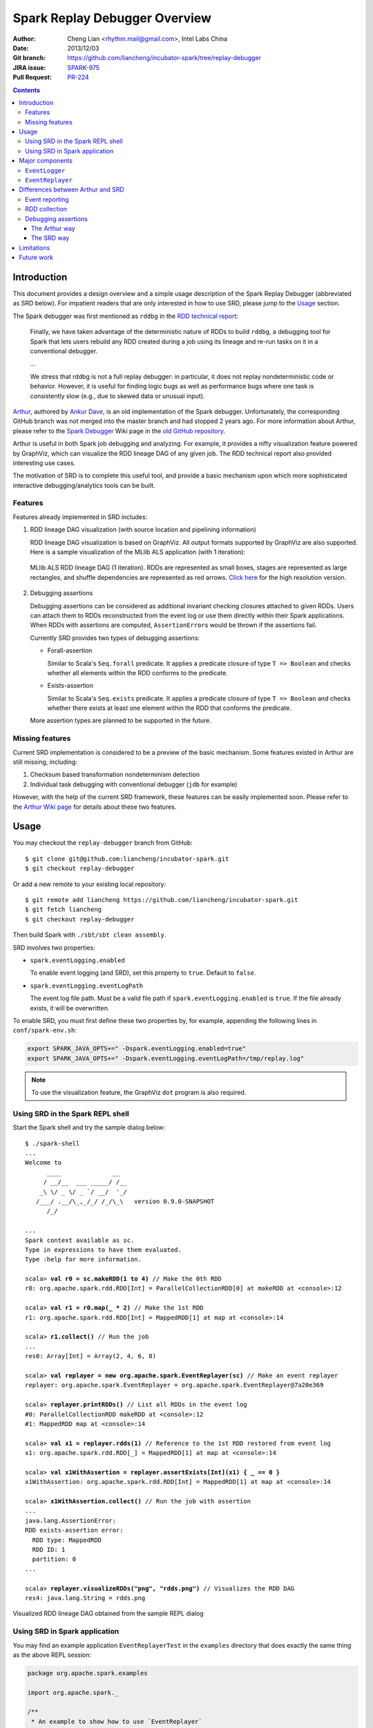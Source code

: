 Spark Replay Debugger Overview
==============================

:Author: Cheng Lian <rhythm.mail@gmail.com>, Intel Labs China
:Date: 2013/12/03
:Git branch: https://github.com/liancheng/incubator-spark/tree/replay-debugger
:JIRA issue: `SPARK-975`__
:Pull Request: `PR-224`__

__ https://spark-project.atlassian.net/browse/SPARK-975
__ https://github.com/apache/incubator-spark/pull/224

.. contents::

Introduction
------------

This document provides a design overview and a simple usage description of the Spark Replay Debugger (abbreviated as SRD below).  For impatient readers that are only interested in how to use SRD, please jump to the `Usage`_ section.

The Spark debugger was first mentioned as ``rddbg`` in the `RDD technical report`__:

__ http://www.cs.berkeley.edu/~matei/papers/2011/tr_spark.pdf

.. pull-quote::

    Finally, we have taken advantage of the deterministic nature of RDDs to build ``rddbg``, a debugging tool for Spark that lets users rebuild any RDD created during a job using its lineage and re-run tasks on it in a conventional debugger.

    ...

    We stress that rddbg is not a full replay debugger: in particular, it does not replay nondeterministic code or behavior. However, it is useful for finding logic bugs as well as performance bugs where one task is consistently slow (e.g., due to skewed data or unusual input).

`Arthur`__, authored by `Ankur Dave`__, is an old implementation of the Spark debugger.  Unfortunately, the corresponding GitHub branch was not merged into the master branch and had stopped 2 years ago.  For more information about Arthur, please refer to the `Spark Debugger`__  Wiki page in the `old GitHub repository`__.

__ https://github.com/mesos/spark/tree/arthur
__ https://github.com/ankurdave
__ https://github.com/mesos/spark/wiki/Spark-Debugger
__ https://github.com/mesos/spark

Arthur is useful in both Spark job debugging and analyzing.  For example, it provides a nifty visualization feature powered by GraphViz, which can visualize the RDD lineage DAG of any given job.  The RDD technical report also provided interesting use cases.

The motivation of SRD is to complete this useful tool, and provide a basic mechanism upon which more sophisticated interactive debugging/analytics tools can be built.

Features
~~~~~~~~

Features already implemented in SRD includes:

#.  RDD lineage DAG visualization (with source location and pipelining information)

    RDD lineage DAG visualization is based on GraphViz.  All output formats supported by GraphViz are also supported.  Here is a sample visualization of the MLlib ALS application (with 1 iteration):

    .. figure:: als-1-small.png
        :target: _static/als-1-large.png
        :align: center

        MLlib ALS RDD lineage DAG (1 iteration).  RDDs are represented as small boxes, stages are represented as large rectangles, and shuffle dependencies are represented as red arrows.  `Click here`__ for the high resolution version.

    __ _static/als-1-large.png

#.  Debugging assertions

    Debugging assertions can be considered as additional invariant checking closures attached to given RDDs.  Users can attach them to RDDs reconstructed from the event log or use them directly within their Spark applications.  When RDDs with assertions are computed, ``AssertionError``\s would be thrown if the assertions fail.

    Currently SRD provides two types of debugging assertions:

    *   Forall-assertion

        Similar to Scala's ``Seq.forall`` predicate.  It applies a predicate closure of type ``T => Boolean`` and checks whether all elements within the RDD conforms to the predicate.

    *   Exists-assertion

        Similar to Scala's ``Seq.exists`` predicate.  It applies a predicate closure of type ``T => Boolean`` and checks whether there exists at least one element within the RDD that conforms the predicate.

    More assertion types are planned to be supported in the future.

Missing features
~~~~~~~~~~~~~~~~

Current SRD implementation is considered to be a preview of the basic mechanism.  Some features existed in Arthur are still missing, including:

#.  Checksum based transformation nondeterminism detection
#.  Individual task debugging with conventional debugger (``jdb`` for example)

However, with the help of the current SRD framework, these features can be easily implemented soon.  Please refer to the `Arthur Wiki page`__ for details about these two features.

__ https://github.com/mesos/spark/wiki/Spark-Debugger

Usage
-----

You may checkout the ``replay-debugger`` branch from GitHub::

    $ git clone git@github.com:liancheng/incubator-spark.git
    $ git checkout replay-debugger

Or add a new remote to your existing local repository::

    $ git remote add liancheng https://github.com/liancheng/incubator-spark.git
    $ git fetch liancheng
    $ git checkout replay-debugger

Then build Spark with ``./sbt/sbt clean assembly``.

SRD involves two properties:

*   ``spark.eventLogging.enabled``

    To enable event logging (and SRD), set this property to ``true``.  Default to ``false``.

*   ``spark.eventLogging.eventLogPath``

    The event log file path.  Must be a valid file path if ``spark.eventLogging.enabled`` is ``true``.  If the file already exists, it will be overwritten.

To enable SRD, you must first define these two properties by, for example, appending the following lines in ``conf/spark-env.sh``:

.. code-block:: bash

    export SPARK_JAVA_OPTS+=" -Dspark.eventLogging.enabled=true"
    export SPARK_JAVA_OPTS+=" -Dspark.eventLogging.eventLogPath=/tmp/replay.log"

.. note::

    To use the visualization feature, the GraphViz ``dot`` program is also required.

Using SRD in the Spark REPL shell
~~~~~~~~~~~~~~~~~~~~~~~~~~~~~~~~~

Start the Spark shell and try the sample dialog below: 

.. parsed-literal::

    $ ./spark-shell
    ...
    Welcome to
          ____              __
         / __/__  ___ _____/ /__
        _\\ \\/ _ \\/ _ \`/ __/  '_/
       /___/ .__/\\_,_/_/ /_/\\_\\   version 0.9.0-SNAPSHOT
          /_/

    ...
    Spark context available as sc.
    Type in expressions to have them evaluated.
    Type :help for more information.

    scala> **val r0 = sc.makeRDD(1 to 4)** // Make the 0th RDD
    r0: org.apache.spark.rdd.RDD[Int] = ParallelCollectionRDD[0] at makeRDD at <console>:12

    scala> **val r1 = r0.map(_ * 2)** // Make the 1st RDD
    r1: org.apache.spark.rdd.RDD[Int] = MappedRDD[1] at map at <console>:14

    scala> **r1.collect()** // Run the job
    ...
    res0: Array[Int] = Array(2, 4, 6, 8)

    scala> **val replayer = new org.apache.spark.EventReplayer(sc)** // Make an event replayer
    replayer: org.apache.spark.EventReplayer = org\ .apache\ .spark\ .EventReplayer@7a20e369

    scala> **replayer.printRDDs()** // List all RDDs in the event log
    #0: ParallelCollectionRDD makeRDD at <console>:12
    #1: MappedRDD map at <console>:14

    scala> **val x1 = replayer.rdds(1)** // Reference to the 1st RDD restored from event log
    x1: org.apache.spark.rdd.RDD[_] = MappedRDD[1] at map at <console>:14

    scala> **val x1WithAssertion = replayer.assertExists[Int](x1) { _ == 0 }**
    x1WithAssertion: org.apache.spark.rdd.RDD[Int] = MappedRDD[1] at map at <console>:14

    scala> **x1WithAssertion.collect()** // Run the job with assertion
    ...
    java.lang.AssertionError:
    RDD exists-assertion error:
      RDD type: MappedRDD
      RDD ID: 1
      partition: 0
    ...

    scala> **replayer.visualizeRDDs("png", "rdds.png")** // Visualizes the RDD DAG
    res4: java.lang.String = rdds.png

.. figure:: repl-rdds.png
    :align: center
    :scale: 80%

    Visualized RDD lineage DAG obtained from the sample REPL dialog

Using SRD in Spark application
~~~~~~~~~~~~~~~~~~~~~~~~~~~~~~

You may find an example application ``EventReplayerTest`` in the ``examples`` directory that does exactly the same thing as the above REPL session:

.. code-block:: scala

    package org.apache.spark.examples

    import org.apache.spark._

    /**
     * An example to show how to use `EventReplayer`
     */
    object EventReplayerTest extends App {
      if (args.length < 1) {
        System.err.println("Usage: EventReplayerTest <master>")
        System.exit(1)
      }

      // Enables event logging
      System.setProperty("spark.eventLogging.enabled", "true")
      System.setProperty("spark.eventLogging.eventLogPath", "/tmp/replay.log")

      val sc = new SparkContext(args(0), "EventReplayerTest",
        System.getenv("SPARK_HOME"), Seq(System.getenv("SPARK_EXAMPLES_JAR")))

      // Makes 2 RDDs
      val r0 = sc.makeRDD(1 to 4)
      val r1 = r0.map(_ * 2)

      // Runs the job. Events would be logged into /tmp/replay.log
      r1.collect()

      // Makes an `EventReplayer` which loads events from /tmp/replay.log
      val replayer = new EventReplayer(sc)

      // Lists all RDDs created in the job
      replayer.printRDDs()

      // Visualizes the 2 RDDs created earlier.
      replayer.visualizeRDDs("png", "rdds.png")

      try {
        // Adds an assertion to the reconstructed RDD and re-run the job.
        // Notice that this time the job would fail because of assertion error.
        val x1 = replayer.rdds(1)
        val x1WithAssertion = replayer.assertExists[Int](x1) { _ == 0 }
        x1WithAssertion.collect()
      } catch {
        case e: SparkException =>
          println(e)
      } finally {
        sc.stop()
      }
    }

You may run this example in local mode with the following command::

    $ ./run-example org.apache.spark.examples.EventReplayerTest local

Or run it in cluster mode by::

    $ ./run-example org.apache.spark.examples.EventReplayerTest spark://<host>:<port>

Here is the visualization result of the above application.  Note that source location information is included:

.. figure:: app-rdds.png
    :align: center
    :scale: 80%

    Visualized RDD lineage DAG obtained from the sample application

Major components
----------------

``EventLogger``
~~~~~~~~~~~~~~~

The ``EventLogger`` is a ``SparkListener`` that collects necessary events from the ``SparkListenerBus`` and persists them to the event log file.  If there is an ``EventReplayer`` registered, it also forwards captured events to the registered ``EventReplayer``.  When event logging is enabled, an ``EventLogger`` would be created and registered to the ``SparkListenerBus`` once a ``SparkContext`` is created.

Currently, ``EventLogger`` listens to the following events:

*   ``SparkListenerJobStart``

    This event is emitted when a job is submitted.  The RDD lineage DAG is reconstructed with data carried by this event.

*   ``SparkListenerJobEnd``

    This event is emitted when a job ends, either out of success or failure.  Can be used to check nondeterminism, not implemented yet.

*   ``SparkListenerTaskStart``

    This event is emitted when a task starts.  Used to collect task information for later debugging.

*   ``SparkListenerTaskEnd``

    This event is emitted when a task ends, either out of success or failure.  Task end reasons and task results can be collected from this event.

``EventReplayer``
~~~~~~~~~~~~~~~~~

``EventReplayer`` is the main user interface exposed by SRD.  RDD lineage DAG reconstruction, visualization, debugging assertion and all other features (to be) provided by SRD are implemented here.

When an ``EventReplayer`` is created, it reads persisted events from the event log, and registers itself to the ``EventLogger``, so that it can get updated when new events are captured.

Differences between Arthur and SRD
----------------------------------

In general, the main idea behind SRD is very similar to Arthur——records key events and replay them later.  But they do differ in some major aspects.

Event reporting
~~~~~~~~~~~~~~~

At the time Arthur was implemented, there was no effective cluster-wide event reporting facility.  Thus Arthur implemented ``EventReporter`` to gather key events from all nodes to the driver.  Now, Spark has already implemented ``SparkListenerBus``, which takes roughly the same responsibilities of ``EventReporter``.  With the help of ``SparkListenerBus``, SRD is much more concise than Arthur.

RDD collection
~~~~~~~~~~~~~~

To collect all RDDs to reconstruct the RDD lineage DAG, Arthur does two things:

#.  Emits an RDD creation event by adding a ``reportCreation()`` call at the end of *every* concrete RDD class constructor;
#.  Serializes the RDD instance once the ``EventReporter`` captures the RDD creation event.

This approach has two major drawbacks:

#.  It's *intrusive*, every concrete RDD classes must be modified to emit the RDD creation event. And...
#.  More importantly, *concrete RDD classes can never be inherited again*.

    Otherwise, there would be two ``reportCreation()`` calls, one issued from the base class constructor, and another from the derived class constructor.  Notice that we can't simply put a ``reportCreation()`` call at the end of the constructor of the abstract ``RDD`` class, because at that point, the concrete RDD instance is not fully constructed yet, thus the serialized RDD object may also be incomplete.

Instead, SRD collects RDDs from the ``ActiveJob`` object comes with the ``SparkListenerJobStart`` event emitted when a job is submitted (please refer to the ``collectJobRDDs()`` method in ``EventReplayer``).  RDD lineage DAGs are reconstructed in a stage by stage manner.  Notice that we can't reconstruct the whole DAG with only the final RDD of the final stage.  It is because parent RDDs pointed by ``ShuffleDependency`` instances are not serialized (``ShuffleDependency.rdd`` is annotated as ``@transient``).

In contrast of Arthur, SRD won't collect RDDs until a job is actually submitted.  Since generally RDDs are created to be run in some jobs, this compromise makes sense.

Debugging assertions
~~~~~~~~~~~~~~~~~~~~

The Arthur way
^^^^^^^^^^^^^^

In Arthur, debugging assertions are implemented as new assertion RDDs and are instrumented into the original RDD lineage DAG in a functional manner——the original RDD lineage DAG is left untouched, while a new DAG with assertion RDDs instrumented is incrementally constructed.  A new API called ``mapDependencies`` was added to the RDD class hierarchy to clone concrete RDD instances with different dependencies.  Take the following lines as an example:

.. code-block:: scala

    val r0 = sc.makeRDD(1 to 10)
    val r1 = r0.map(_ + 1)
    val r2 = r0.map(_ * 2)
    val r3 = r1.zip(r2)

We may easily draw the RDD DAG as follow.  The final RDD is clearly ``r3``:

.. digraph:: lineage_dag

    rankdir=BT
    ranksep=0.5
    nodesep=1
    scale=0.5

    node [shape=rectangle]

    "r1" -> "r0"
    "r2" -> "r0"
    "r3" -> "r1"
    "r3" -> "r2"

By adding an assertion to ``r2``, we obtain a new RDD DAG consists of ``r0``, ``r1``, ``r2``, ``assertion`` and ``r3'``, like this:

.. digraph:: lineage_dag_with_assertion

    rankdir=BT
    ranksep=0.5
    nodesep=1

    node [shape=rectangle]

    "r1" -> "r0"
    "r2" -> "r0"
    "r3" -> "r1"
    "r3" -> "r2"

    node [color=red fontcolor=red]
    edge [color=red]

    "assertion" -> "r2"
    "r3'" -> "assertion"
    "r3'" -> "r1"

    "r3'" -> "r3" [
        color=blue
        label=mapDependencies
        fontcolor=blue
        arrowhead=none
        style=dashed
    ]

The old DAG and the new DAG share 3 nodes, namely ``r0``, ``r1`` and ``r2``.  The final RDD of the new DAG is ``r3'``, which is ``mapDependencies``-ed from ``r3``.

At a first glance, this approach seems elegant, but it exposes some drawbacks:

#.  The ``mapDependencies`` API is intrusive.

    Every concrete RDD class must override it to make sure the dependencies of the new RDD cloned from itself are correctly set up.

#.  Difficult to track and present.

    To replay the job with assertion RDDs instrumented, we must locate the final RDD of the new lineage DAG.  After adding a few assertions, there would be several versions of the lineage DAG overlapped together, which is difficult to track and present.

The SRD way
^^^^^^^^^^^

Instead of transforming the RDD DAG, SRD adopts a much simpler approach by adding two hooks ``preCompute`` and ``postCompute`` to the abstract ``RDD`` class.  As the name suggests, these two hooks are called before and after the ``compute`` method of RDD.  User can customise these two hooks to implement various logic.  Debugging assertions in SRD are implemented around these two hooks (currently only ``postCompute`` is used).

In this way, assertions are directly attached to the origianl RDD instances, no new RDD instances are needed.  Furthermore, existing RDD classes are left untouched.

Limitations
-----------

Users may be interested in such a scenario:

#.  Turn on event logging in the production cluster;
#.  Run some job and save the event log file;
#.  Replay the event log in some offline testing cluster for further analysis.

Unfortunately, except for some embrassingly simple applications (i.e. without shuffling and broadcasting), for most cases, you can't replay the event log offline.  The reason is that, although we captured the RDD lineage DAG and all the key events happend during the job, the runtime environment was not and often too costy or even impossible to be captured altogether.  Without the environment context, the deserialization process of some event objects may fail.

For example, when trying to replay the event log generated from the example ``SparkALS`` application, Arthur complains::

    scala> val r = new EventLogReader(sc, Some("als.log"))
    13/12/02 11:02:18 INFO broadcast.DfsBroadcast: Started reading Broadcasted variable 67372b75-4ef7-4780-a6ed-c8fa8ea53d15
    java.io.FileNotFoundException: /tmp/broadcast-67372b75-4ef7-4780-a6ed-c8fa8ea53d15 (No such file or directory)
            at java.io.FileInputStream.open(Native Method)
            at java.io.FileInputStream.<init>(FileInputStream.java:146)
            ...

Naturally, SRD suffers the same problem::

    scala> val d = new org.apache.spark.EventReplayer(sc, "replay.log")
    13/12/02 10:56:12 INFO HttpBroadcast: Started reading broadcast variable 0
    java.io.FileNotFoundException: http://10.174.82.124:49554/broadcast_0
            at sun.net.www.protocol.http.HttpURLConnection.getInputStream(HttpURLConnection.java:1624)
            at java.net.URL.openStream(URL.java:1037)
            at org.apache.spark.broadcast.HttpBroadcast$.read(HttpBroadcast.scala:142)
            ...

Thus, except for some trivial applications, it is suggested to run and debug the job with SRD within the same REPL session, or use SRD directly in your applications.

One possible solution to this problem is that, instead of persisting all key events emitted, we may choose to serialize the RDD lineage DAG only.  As long as the input data remains, the job can always be replayed.

Future work
-----------

*   Checksum based transformation nondeterminism detection
*   Single task debugging with conventional debugger
*   Pipelining visualization
*   Provides more debugging assertions
